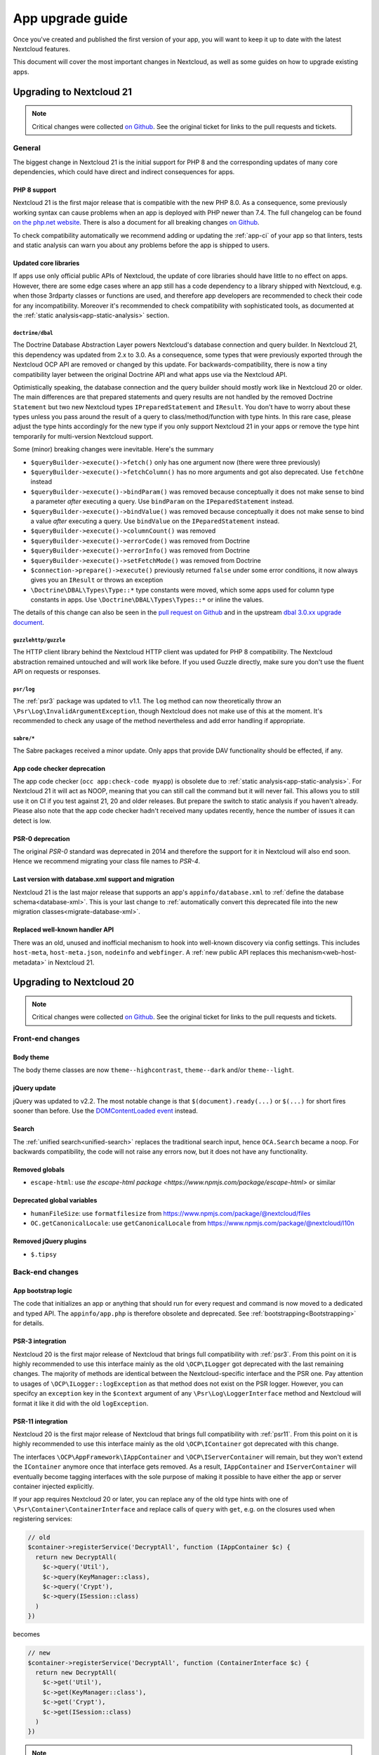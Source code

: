 =================
App upgrade guide
=================

Once you've created and published the first version of your app, you will want to keep it up to date with the latest Nextcloud features.

This document will cover the most important changes in Nextcloud, as well as some guides on how to upgrade existing apps.

Upgrading to Nextcloud 21
-------------------------

.. note:: Critical changes were collected `on Github <https://github.com/nextcloud/server/issues/23210>`__. See the original ticket for links to the pull requests and tickets.

General
^^^^^^^

The biggest change in Nextcloud 21 is the initial support for PHP 8 and the corresponding updates of many core dependencies, which could have direct and indirect consequences for apps.

PHP 8 support
*************

Nextcloud 21 is the first major release that is compatible with the new PHP 8.0. As a consequence, some previously working syntax can cause problems when an app is deployed with PHP newer than 7.4. The full changelog can be found `on the php.net website <https://www.php.net/ChangeLog-8.php>`__. There is also a document for all breaking changes `on Github <https://github.com/php/php-src/blob/PHP-8.0/UPGRADING#L20>`__.

To check compatibility automatically we recommend adding or updating the :ref:`app-ci` of your app so that linters, tests and static analysis can warn you about any problems before the app is shipped to users.

Updated core libraries
**********************

If apps use only official public APIs of Nextcloud, the update of core libraries should have little to no effect on apps. However, there are some edge cases where an app still has a code dependency to a library shipped with Nextcloud, e.g. when those 3rdparty classes or functions are used, and therefore app developers are recommended to check their code for any incompatibility. Moreover it's recommended to check compatibility with sophisticated tools, as documented at the  :ref:`static analysis<app-static-analysis>` section.

``doctrine/dbal``
=================

The Doctrine Database Abstraction Layer powers Nextcloud's database connection and query builder. In Nextcloud 21, this dependency was updated from 2.x to 3.0. As a consequence, some types that were previously exported through the Nextcloud OCP API are removed or changed by this update. For backwards-compatibility, there is now a tiny compatibility layer between the original Doctrine API and what apps use via the Nextcloud API.

Optimistically speaking, the database connection and the query builder should mostly work like in Nextcloud 20 or older. The main differences are that prepared statements and query results are not handled by the removed Doctrine ``Statement`` but two new Nextcloud types ``IPreparedStatement`` and ``IResult``. You don't have to worry about these types unless you pass around the result of a query to class/method/function with type hints. In this rare case, please adjust the type hints accordingly for the new type if you only support Nextcloud 21 in your apps or remove the type hint temporarily for multi-version Nextcloud support.

Some (minor) breaking changes were inevitable. Here's the summary

* ``$queryBuilder->execute()->fetch()`` only has one argument now (there were three previously)
* ``$queryBuilder->execute()->fetchColumn()`` has no more arguments and got also deprecated. Use ``fetchOne`` instead
* ``$queryBuilder->execute()->bindParam()`` was removed because conceptually it does not make sense to bind a parameter *after* executing a query. Use ``bindParam`` on the ``IPeparedStatement`` instead.
* ``$queryBuilder->execute()->bindValue()`` was removed because conceptually it does not make sense to bind a value *after* executing a query. Use ``bindValue`` on the ``IPeparedStatement`` instead.
* ``$queryBuilder->execute()->columnCount()`` was removed
* ``$queryBuilder->execute()->errorCode()`` was removed from Doctrine
* ``$queryBuilder->execute()->errorInfo()`` was removed from Doctrine
* ``$queryBuilder->execute()->setFetchMode()`` was removed from Doctrine
* ``$connection->prepare()->execute()`` previously returned ``false`` under some error conditions, it now always gives you an ``IResult`` or throws an exception
* ``\Doctrine\DBAL\Types\Type::*`` type constants were moved, which some apps used for column type constants in apps. Use ``\Doctrine\DBAL\Types\Types::*`` or inline the values.

The details of this change can also be seen in the `pull request on Github <https://github.com/nextcloud/server/pull/24948>`__ and in the upstream `dbal 3.0.xx upgrade document <https://github.com/doctrine/dbal/blob/3.0.x/UPGRADE.md>`__.

``guzzlehttp/guzzle``
=====================

The HTTP client library behind the Nextcloud HTTP client was updated for PHP 8 compatibility. The Nextcloud abstraction remained untouched and will work like before. If you used Guzzle directly, make sure you don't use the fluent API on requests or responses.

``psr/log``
===========

The :ref:`psr3` package was updated to v1.1. The ``log`` method can now theoretically throw an ``\Psr\Log\InvalidArgumentException``, though Nextcloud does not make use of this at the moment. It's recommended to check any usage of the method nevertheless and add error handling if appropriate.

``sabre/*``
===========

The Sabre packages received a minor update. Only apps that provide DAV functionality should be effected, if any.

App code checker deprecation
****************************

The app code checker (``occ app:check-code myapp``) is obsolete due to :ref:`static analysis<app-static-analysis>`. For Nextcloud 21 it will act as NOOP, meaning that you can still call the command but it will never fail. This allows you to still use it on CI if you test against 21, 20 and older releases. But prepare the switch to static analysis if you haven't already. Please also note that the app code checker hadn't received many updates recently, hence the number of issues it can detect is low.

PSR-0 deprecation
*****************

The original `PSR-0` standard was deprecated in 2014 and therefore the support for it in Nextcloud will also end soon. Hence we recommend migrating your class file names to `PSR-4`.

.. _`PSR-0`: https://www.php-fig.org/psr/psr-0/
.. _`PSR-4`: https://www.php-fig.org/psr/psr-4/

Last version with database.xml support and migration
****************************************************

Nextcloud 21 is the last major release that supports an app's ``appinfo/database.xml`` to :ref:`define the database schema<database-xml>`. This is your last change to :ref:`automatically convert this deprecated file into the new migration classes<migrate-database-xml>`.

Replaced well-known handler API
*******************************

There was an old, unused and inofficial mechanism to hook into well-known discovery via config settings. This includes ``host-meta``, ``host-meta.json``, ``nodeinfo`` and ``webfinger``. A :ref:`new public API replaces this mechanism<web-host-metadata>` in Nextcloud 21.

Upgrading to Nextcloud 20
-------------------------

.. note:: Critical changes were collected `on Github <https://github.com/nextcloud/server/issues/20953>`__. See the original ticket for links to the pull requests and tickets.

Front-end changes
^^^^^^^^^^^^^^^^^

Body theme
**********

The body theme classes are now ``theme--highcontrast``, ``theme--dark`` and/or ``theme--light``.

jQuery update
*************

jQuery was updated to v2.2. The most notable change is that ``$(document).ready(...)`` or ``$(...)`` for short fires sooner than before. Use the `DOMContentLoaded event <https://developer.mozilla.org/fr/docs/Web/Events/DOMContentLoaded>`_ instead.

Search
******

The :ref:`unified search<unified-search>` replaces the traditional search input, hence ``OCA.Search`` became a noop. For backwards compatibility, the code will not raise any errors now, but it does not have any functionality.

Removed globals
***************

* ``escape-html``: use `the escape-html package <https://www.npmjs.com/package/escape-html>` or similar

Deprecated global variables
***************************

* ``humanFileSize``: use ``formatfilesize`` from https://www.npmjs.com/package/@nextcloud/files
* ``OC.getCanonicalLocale``: use ``getCanonicalLocale`` from https://www.npmjs.com/package/@nextcloud/l10n

Removed jQuery plugins
**********************

* ``$.tipsy``

Back-end changes
^^^^^^^^^^^^^^^^

App bootstrap logic
*******************

The code that initializes an app or anything that should run for every request and command is now moved to a dedicated and typed API. The ``appinfo/app.php`` is therefore obsolete and deprecated. See :ref:`bootstrapping<Bootstrapping>` for details.

.. _upgrade-psr3:

PSR-3 integration
*****************

Nextcloud 20 is the first major release of Nextcloud that brings full compatibility with :ref:`psr3`. From this point on it is highly recommended to use this interface mainly as the old ``\OCP\ILogger`` got deprecated with the last remaining changes. The majority of methods are identical between the Nextcloud-specific interface and the PSR one. Pay attention to usages of ``\OCP\ILogger::logException`` as that method does not exist on the PSR logger. However, you can specifcy an ``exception`` key in the ``$context`` argument of any ``\Psr\Log\LoggerInterface`` method and Nextcloud will format it like it did with the old ``logException``.

.. _upgrade-psr11:

PSR-11 integration
******************

Nextcloud 20 is the first major release of Nextcloud that brings full compatibility with :ref:`psr11`. From this point on it is highly recommended to use this interface mainly as the old ``\OCP\IContainer`` got deprecated with this change.

The interfaces ``\OCP\AppFramework\IAppContainer`` and ``\OCP\IServerContainer`` will remain, but they won't extend the ``IContainer`` anymore once that interface gets removed. As a result, ``IAppContainer`` and ``IServerContainer`` will eventually become tagging interfaces with the sole purpose of making it possible to have either the app or server container injected explicitly.

If your app requires Nextcloud 20 or later, you can replace any of the old type hints with one of ``\Psr\Container\ContainerInterface`` and replace calls of ``query`` with ``get``, e.g. on the closures used when registering services:

.. code-block:: php

  // old
  $container->registerService('DecryptAll', function (IAppContainer $c) {
    return new DecryptAll(
      $c->query('Util'),
      $c->query(KeyManager::class),
      $c->query('Crypt'),
      $c->query(ISession::class)
    )
  })

becomes

.. code-block:: php

  // new
  $container->registerService('DecryptAll', function (ContainerInterface $c) {
    return new DecryptAll(
      $c->get('Util'),
      $c->get(KeyManager::class'),
      $c->get('Crypt'),
      $c->get(ISession::class)
    )
  })

.. note:: For a smoother transition, the old interfaces were changed so they are based on ``ContainerInterface``, hence you can use ``has`` and ``get`` on ``IContainer`` and sub types.

Deprecated APIs
***************

* ``\OCP\IContainer``: see :ref:`upgrade-psr11`
* ``\OCP\ILogger``: see :ref:`upgrade-psr3`
* ``\OCP\IServerContainer::getEventDispatcher``
* ``\OCP\IServerContainer::getCalendarManager``: have the interface injected instead
* ``\OCP\IServerContainer::getCalendarResourceBackendManager``: have the interface injected instead
* ``\OCP\IServerContainer::getCalendarRoomBackendManager``: have the interface injected instead
* ``\OCP\IServerContainer::getContactsManager``: have the interface injected instead
* ``\OCP\IServerContainer::getEncryptionManager``: have the interface injected instead
* ``\OCP\IServerContainer::getEncryptionFilesHelper``: have the interface injected instead
* ``\OCP\IServerContainer::getEncryptionKeyStorage``: have the interface injected instead
* ``\OCP\IServerContainer::getRequest``: have the interface injected instead
* ``\OCP\IServerContainer::getPreviewManager``: have the interface injected instead
* ``\OCP\IServerContainer::getTagManager``: have the interface injected instead
* ``\OCP\IServerContainer::getSystemTagManager``: have the interface injected instead
* ``\OCP\IServerContainer::getSystemTagObjectMapper``: have the interface injected instead
* ``\OCP\IServerContainer::getAvatarManager``: have the interface injected instead
* ``\OCP\IServerContainer::getRootFolder``
* ``\OCP\IServerContainer::getUserManager``: have the interface injected instead
* ``\OCP\IServerContainer::getGroupManager``: have the interface injected instead
* ``\OCP\IServerContainer::getUserSession``: have the interface injected instead
* ``\OCP\IServerContainer::getSession``: have the interface injected instead
* ``\OCP\IServerContainer::getTwoFactorAuthManager``: have the interface injected instead
* ``\OCP\IServerContainer::getNavigationManager``: have the interface injected instead
* ``\OCP\IServerContainer::getConfig``: have the interface injected instead
* ``\OCP\IServerContainer::getSystemConfig``: have the interface injected instead
* ``\OCP\IServerContainer::getAppConfig``: have the interface injected instead
* ``\OCP\IServerContainer::getL10NFactory``: have the interface injected instead
* ``\OCP\IServerContainer::getL10N``: have the interface injected instead
* ``\OCP\IServerContainer::getURLGenerator``: have the interface injected instead
* ``\OCP\IServerContainer::getAppFetcher``: have the interface injected instead
* ``\OCP\IServerContainer::getMemCacheFactory``: have the interface injected instead
* ``\OCP\IServerContainer::getGetRedisFactory``: have the interface injected instead
* ``\OCP\IServerContainer::getDatabaseConnection``: have the interface injected instead
* ``\OCP\IServerContainer::getActivityManager``: have the interface injected instead
* ``\OCP\IServerContainer::getJobList``: have the interface injected instead
* ``\OCP\IServerContainer::getLogger``: have the interface injected instead
* ``\OCP\IServerContainer::getLogFactory``: have the interface injected instead
* ``\OCP\IServerContainer::getRouter``: have the interface injected instead
* ``\OCP\IServerContainer::getSearch``: have the interface injected instead
* ``\OCP\IServerContainer::getSecureRandom``: have the interface injected instead
* ``\OCP\IServerContainer::getCrypto``: have the interface injected instead
* ``\OCP\IServerContainer::getHasher``: have the interface injected instead
* ``\OCP\IServerContainer::getCredentialsManager``: have the interface injected instead
* ``\OCP\IServerContainer::getCertificateManager``: have the interface injected instead
* ``\OCP\IServerContainer::getHTTPClientService``: have the interface injected instead
* ``\OCP\IServerContainer::createEventSource``
* ``\OCP\IServerContainer::getEventLogger``: have the interface injected instead
* ``\OCP\IServerContainer::getQueryLogger``: have the interface injected instead
* ``\OCP\IServerContainer::getTempManager``: have the interface injected instead
* ``\OCP\IServerContainer::getAppManager``: have the interface injected instead
* ``\OCP\IServerContainer::getMailer``: have the interface injected instead
* ``\OCP\IServerContainer::getWebRoot``: have the interface injected instead
* ``\OCP\IServerContainer::getOcsClient``: have the interface injected instead
* ``\OCP\IServerContainer::getDateTimeZone``: have the interface injected instead
* ``\OCP\IServerContainer::getDateTimeFormatter``: have the interface injected instead
* ``\OCP\IServerContainer::getMountProviderCollection``: have the interface injected instead
* ``\OCP\IServerContainer::getIniWrapper``: have the interface injected instead
* ``\OCP\IServerContainer::getCommandBus``: have the interface injected instead
* ``\OCP\IServerContainer::getTrustedDomainHelper``: have the interface injected instead
* ``\OCP\IServerContainer::getLockingProvider``: have the interface injected instead
* ``\OCP\IServerContainer::getMountManager``: have the interface injected instead
* ``\OCP\IServerContainer::getUserMountCache``: have the interface injected instead
* ``\OCP\IServerContainer::getMimeTypeDetector``: have the interface injected instead
* ``\OCP\IServerContainer::getMimeTypeLoader``: have the interface injected instead
* ``\OCP\IServerContainer::getCapabilitiesManager``: have the interface injected instead
* ``\OCP\IServerContainer::getNotificationManager``: have the interface injected instead
* ``\OCP\IServerContainer::getCommentsManager``: have the interface injected instead
* ``\OCP\IServerContainer::getThemingDefaults``: have the interface injected instead
* ``\OCP\IServerContainer::getIntegrityCodeChecker``: have the interface injected instead
* ``\OCP\IServerContainer::getSessionCryptoWrapper``: have the interface injected instead
* ``\OCP\IServerContainer::getCsrfTokenManager``: have the interface injected instead
* ``\OCP\IServerContainer::getBruteForceThrottler``: have the interface injected instead
* ``\OCP\IServerContainer::getContentSecurityPolicyManager``: have the interface injected instead
* ``\OCP\IServerContainer::getContentSecurityPolicyNonceManager``: have the interface injected instead
* ``\OCP\IServerContainer::getStoragesBackendService``: have the interface injected instead
* ``\OCP\IServerContainer::getGlobalStoragesService``: have the interface injected instead
* ``\OCP\IServerContainer::getUserGlobalStoragesService``: have the interface injected instead
* ``\OCP\IServerContainer::getUserStoragesService``: have the interface injected instead
* ``\OCP\IServerContainer::getShareManager``: have the interface injected instead
* ``\OCP\IServerContainer::getCollaboratorSearch``: have the interface injected instead
* ``\OCP\IServerContainer::getAutoCompleteManager``: have the interface injected instead
* ``\OCP\IServerContainer::getLDAPProvider``: have the interface injected instead
* ``\OCP\IServerContainer::getSettingsManager``: have the interface injected instead
* ``\OCP\IServerContainer::getAppDataDir``
* ``\OCP\IServerContainer::getCloudIdManager``: have the interface injected instead
* ``\OCP\IServerContainer::getGlobalScaleConfig``: have the interface injected instead
* ``\OCP\IServerContainer::getCloudFederationProviderManager``: have the interface injected instead
* ``\OCP\IServerContainer::getRemoteApiFactory``: have the interface injected instead
* ``\OCP\IServerContainer::getCloudFederationFactory``: have the interface injected instead
* ``\OCP\IServerContainer::getRemoteInstanceFactory``: have the interface injected instead
* ``\OCP\IServerContainer::getStorageFactory``: have the interface injected instead
* ``\OCP\IServerContainer::getGeneratorHelper``: have the interface injected instead
* ``\OC_App::registerLogIn()``: use :ref:`bootstrapping<Bootstrapping>` and ``\OCP\AppFramework\Bootstrap\IRegistrationContext::registerAlternativeLogin``
* Event ``\OCA\DAV\CalDAV\CalDavBackend::createCachedCalendarObject``: listen to ``\OCA\DAV\Events\CachedCalendarObjectCreatedEvent``
* Event ``\OCA\DAV\CalDAV\CalDavBackend::createCalendar``: listen to ``\OCA\DAV\Events\CalendarCreatedEvent``
* Event ``\OCA\DAV\CalDAV\CalDavBackend::createCalendarObject``: listen to ``\OCA\DAV\Events\CalendarObjectCreatedEvent``
* Event ``\OCA\DAV\CalDAV\CalDavBackend::createSubscription``: listen to ``\OCA\DAV\Events\SubscriptionCreatedEvent``
* Event ``\OCA\DAV\CalDAV\CalDavBackend::deleteCachedCalendarObject``: listen to ``\OCA\DAV\Events\CachedCalendarObjectDeletedEvent``
* Event ``\OCA\DAV\CalDAV\CalDavBackend::deleteCalendar``: listen to ``\OCA\DAV\Events\CalendarDeletedEvent``
* Event ``\OCA\DAV\CalDAV\CalDavBackend::deleteCalendarObject``: listen to ``\OCA\DAV\Events\CalendarObjectDeletedEvent``
* Event ``\OCA\DAV\CalDAV\CalDavBackend::deleteSubscription``: listen to ``\OCA\DAV\Events\SubscriptionDeletedEvent``
* Event ``\OCA\DAV\CalDAV\CalDavBackend::publishCalendar``: listen to ``\OCA\DAV\Events\CalendarPublishedEvent``
* Event ``\OCA\DAV\CalDAV\CalDavBackend::publishCalendar``: listen to ``\OCA\DAV\Events\CalendarUnpublishedEvent``
* Event ``\OCA\DAV\CalDAV\CalDavBackend::updateCachedCalendarObject``: listen to ``\OCA\DAV\Events\CachedCalendarObjectUpdatedEvent``
* Event ``\OCA\DAV\CalDAV\CalDavBackend::updateCalendar``: listen to ``\OCA\DAV\Events\CalendarUpdatedEvent``
* Event ``\OCA\DAV\CalDAV\CalDavBackend::updateCalendarObject``: listen to ``\OCA\DAV\Events\CalendarObjectUpdatedEvent``
* Event ``\OCA\DAV\CalDAV\CalDavBackend::updateShares``: listen to ``\OCA\DAV\Events\CalendarShareUpdatedEvent``
* Event ``\OCA\DAV\CalDAV\CalDavBackend::updateSubscription``: listen to ``\OCA\DAV\Events\SubscriptionUpdatedEvent``
* Event ``\\OCA\DAV\CardDAV\CardDavBackend::createCard``: listen to ``\OCA\DAV\Events\CardCreatedEvent``
* Event ``\OCA\DAV\CardDAV\CardDavBackend::deleteCard``: listen to ``\OCA\DAV\Events\CardDeletedEvent``
* Event ``\OCA\DAV\CardDAV\CardDavBackend::updateCard``: listen to ``\OCA\DAV\Events\CardUpdatedEvent``
* Event ``\OCA\Files_Sharing::loadAdditionalScripts:: publicShareAuth``: listen to ``\OCA\Files_Sharing\Event\BeforeTemplateRenderedEvent``
* Event ``\OCA\Files_Sharing::loadAdditionalScripts``: listen to ``\OCA\Files_Sharing\Event\BeforeTemplateRenderedEvent``
* Event ``\OCA\User_LDAP\User\User::postLDAPBackendAdded``: listen to ``\OCA\User_LDAP\Events\UserBackendRegistered``
* Event ``\OCA\User_LDAP\User\User::postLDAPBackendAdded``: listen to ``\OCA\User_LDAP\Events\GroupBackendRegistered``
* Event ``\OCP\AppFramework\Http\StandaloneTemplateResponse::EVENT_LOAD_ADDITIONAL_SCRIPT``: listen to ``\OCP\AppFramework\Http\Events\BeforeTemplateRenderedEvent``
* Event ``\OCP\AppFramework\Http\StandaloneTemplateResponse::EVENT_LOAD_ADDITIONAL_SCRIPTS_LOGGEDIN``: listen to ``\OCP\AppFramework\Http\Events\BeforeTemplateRenderedEvent``
* Event ``\OCP\WorkflowEngine::loadAdditionalSettingScripts``: listen to ``\OCP\WorkflowEngine\Events\LoadSettingsScriptsEvent``


Removed from public namespace
*****************************

* ``\OCP\IServerContainer::getAppFolder``
* Hook ``\OCA\DAV\Connector\Sabre::authInit``: use the ``\OCA\DAV\Events\SabrePluginAuthInitEvent`` event instead
* Event ``\OC_User::post_removeFromGroup``: listen to ``\OCP\Group\Events\UserRemovedEvent``
* Event ``\OCA\DAV\Connector\Sabre::authInit``: listen to ``\OCA\DAV\Events\SabrePluginAuthInitEvent``


Upgrading to Nextcloud 19
-------------------------

.. note:: Critical changes were collected `on Github <https://github.com/nextcloud/server/issues/18479>`__. See the original ticket for links to the pull requests and tickets.

Front-end changes
^^^^^^^^^^^^^^^^^

jQuery deprecation
******************

As of Nextcloud 19, the global `jquery` and `$` are deprecated for apps. While the library won't be removed immediately to give developers time to adapt, we encourage you to either replace it with another library or simply use a bundling tool like webpack to scope it to your own. The library will be upgraded in Nextcloud in future versions of Nextcloud and there are breaking changes in the newer versions of jQuery.

Deprecated global variables
***************************

* ``OC.currentUser``: use ``getCurrentUser`` from https://www.npmjs.com/package/@nextcloud/auth
* ``OC.filePath``: use ``generateFilePath`` from https://www.npmjs.com/package/@nextcloud/router
* ``OC.generateUrl``: use ``generateUrl`` from https://www.npmjs.com/package/@nextcloud/router
* ``OC.get``: use https://lodash.com/docs#get
* ``OC.getCurrentUser``: use ``getCurrentUser`` from https://www.npmjs.com/package/@nextcloud/auth
* ``OC.getRootPath``: use ``getRootUrl`` from https://www.npmjs.com/package/@nextcloud/router
* ``OC.imagePath``: use ``imagePath`` from https://www.npmjs.com/package/@nextcloud/router
* ``OC.linkTo``: use ``linkTo`` from https://www.npmjs.com/package/@nextcloud/router
* ``OC.linkToOCS``: use ``generateOcsUrl`` from https://www.npmjs.com/package/@nextcloud/router
* ``OC.linkToRemote``: use ``generateRemoteUrl`` from https://www.npmjs.com/package/@nextcloud/router
* ``OC.set``: use https://lodash.com/docs#set
* ``OC.webroot``: use ``getRootUrl`` from https://www.npmjs.com/package/@nextcloud/router
* ``OCP.Toast.*``: use https://www.npmjs.com/package/@nextcloud/dialogs

Removed globals
***************

* ``getURLParameter``
* ``formatDate``
* ``humanFileSize``
* ``relative_modified_date``

Removed libraries
*****************

* ``marked``

Back-end changes
^^^^^^^^^^^^^^^^

Symfony update
**************

Symfony was updated to `v4.4 <https://github.com/symfony/symfony/blob/4.4/CHANGELOG-4.4.md>`__. The most important change for apps is to return an int value from CLI commands. Returning null (explicitly or implicitly) won't be allowed in future versions of Symfony.

Deprecation of injection of named services
******************************************

Apps had been able to query core services like the implementation of the interface ``\OCP\ITagManager`` as ``TagManager``. To unify the service resolution with type hints for the constructor injection, the named resolution is deprecated, logs warnings and will be removed in the future. Use the fully-qualifier class name (with the `::class` constant) instead:

If you had

.. code-block:: php

  $tagManager = \OC::$server->query('TagManager');

change your code to

.. code-block:: php

  $tagManager = \OC::$server->query(\OCP\ITagManager::class);

On constructor arguments you should always type-hint the service by its interface. If you do so already, nothing changes for you.

New APIs
********

* ``\OCP\Authentication\Events\LoginFailedEvent`` class added
* ``\OCP\Comments\IComment::getReferenceId`` method added
* ``\OCP\Comments\IComment::setReferenceId`` method added
* ``\OCP\Contacts\Events\ContactInteractedWithEvent`` class added
* ``\OCP\EventDispatcher\IEventDispatcher::removeListener`` method added
* ``\OCP\ITags::TAG_FAVORITE`` constant added
* ``\OCP\Mail\Events\BeforeMessageSent`` class added
* ``\OCP\Lock\LockedException::getExistingLock`` method added
* ``\OCP\Share\Events\VerifyMountPointEvent`` class added
* ``\OCP\Share\IManager::allowEnumeration`` method added
* ``\OCP\Share\IManager::limitEnumerationToGroups`` method added

Changed APIs
************

* ``\OCP\User\Events\BeforeUserLoggedInEvent::getUsername`` now correctly returns a string and not an ``\OCP\IUser``


Upgrading to Nextcloud 18
-------------------------

.. note:: Critical changes were collected `on Github <https://github.com/nextcloud/server/issues/17131>`__. See the original ticket for links to the pull requests and tickets.

Front-end changes
^^^^^^^^^^^^^^^^^

CSS
***

* Overall font-size was increased. Please make sure you use relative units like `rem` instead of pixels.

Deprecated global variables
***************************

* ``Backbone``: ship your own.
* ``Clipboard``: ship your own.
* ``ClipboardJs``: ship your own.
* ``DOMPurify``: ship your own.
* ``Handlebars``: ship your own.
* ``jstimezonedetect``: ship your own.
* ``jstz``: ship your own.
* ``md5``: ship your own.
* ``moment``: ship your own.
* ``OC.basename``: use ``basename`` from https://www.npmjs.com/package/@nextcloud/paths
* ``OC.dirname``: use ``dirname`` from https://www.npmjs.com/package/@nextcloud/paths
* ``OC.encodePath``: use ``encodePath`` from https://www.npmjs.com/package/@nextcloud/paths
* ``OC.isSamePath``: use ``isSamePath`` from https://www.npmjs.com/package/@nextcloud/paths
* ``OC.joinPaths``: use ``joinPaths`` from https://www.npmjs.com/package/@nextcloud/paths

Back-end changes
^^^^^^^^^^^^^^^^

New APIs
********

* ``\OCP\WorkflowEngine`` namespace

Deprecations
************

* ``\OCP\Collaboration\Resources\IManager::registerResourceProvider``: use ``\OCP\Collaboration\Resources\IProviderManager::registerResourceProvider`` instead.

Behavioral changes
^^^^^^^^^^^^^^^^^^

* Email shares and link shares now share the same config.
  You cannot create mail shares if the share links are disabled by your administrator
* Please register new sidebar tabs scripts with the ``OCA\Files\Event\LoadSidebar\Event`` script
* Viewer binds the full file object to the views now. Variables names changed!


Upgrading to Nextcloud 17
-------------------------

.. note:: Critical changes were collected `on Github <https://github.com/nextcloud/server/issues/15339>`__. See the original ticket for links to the pull requests and tickets.

Front-end changes
^^^^^^^^^^^^^^^^^

Deprecated global variables
***************************

* ``initCore``: don't use this internal function.
* ``oc_appconfig``: use ``OC.appConfig`` instead.
* ``oc_appswebroots``: use ``OC.appswebroots`` instead.
* ``oc_capabilities``: use ``OC.getCapabilities()`` instead.
* ``oc_config``: use ``OC.config`` instead.
* ``oc_current_user``: use ``OC.getCurrentUser().uid`` instead.
* ``oc_debug``: use ``OC.debug`` instead.
* ``oc_isadmin``: use ``OC.isUserAdmin()`` instead.
* ``oc_requesttoken``: use ``OC.requestToken`` instead.
* ``oc_webroot``: use ``OC.getRootPath()`` instead.
* ``OCDialogs``: use ``OC.dialogs`` instead.
* ``OC._capabilities``: use ``OC.getCapabilities()`` instead.
* ``OC.addTranslations``: use `OC.L10N.load` instead.
* ``OC.coreApps``: internal use only, no replacement.
* ``OC.getHost``: use the use ``window.location.host`` directly.
* ``OC.getHostName``: use the use ``window.location.hostname`` directly.
* ``OC.getPort``: use the use ``window.location.port`` directly.
* ``OC.getProtocol``: use the use ``window.location.protocol.split(':')[0]`` directly.
* ``OC.fileIsBlacklisted``: use the regex ``OC.config.blacklist_files_regex`` directly.
* ``OC.redirect``: use ``window.location`` directly.
* ``OC.reload``: use ``window.location.reload()`` directly.

Removed jQuery plugins
**********************

* ``singleselect``: ship your own if you really need it.


Back-end changes
^^^^^^^^^^^^^^^^

Removed from public namespace
*****************************

* ``\OCP\App::checkAppEnabled``
* ``\OCP\Security\StringUtils``
* ``\OCP\Util::callCheck``

Deprecations
************

* ``\OCP\AppFramework\Http\EmptyContentSecurityPolicy::allowEvalScript``: This means apps should no longer use eval in their JavaScript. We aim to forbid this in general in a future version of Nextcloud.
* ``\OCP\AppFramework\Utility\IControllerMethodReflector::reflec``: Will be removed in 18.

Behavioral changes
^^^^^^^^^^^^^^^^^^

* LDAP: default value for ``ldapGroupMemberAssocAttr`` changed from ``uniqueMember`` to unset. On scripted setups, it has to be set if LDAP groups should be used within Nextcloud. 
* Provisioning API: creating users will return the assigned user ID as dataset, as in ``['id' => $userid]``.


Upgrading to Nextcloud 16
-------------------------

.. note:: Critical changes were collected `on Github <https://github.com/nextcloud/server/issues/12915>`__. See the original ticket for links to the pull requests and tickets.

Front-end changes
^^^^^^^^^^^^^^^^^

* CSP: ``frame-anchestor`` set to ``self`` by default.

Deprecation of shipped JavaScript libraries
*******************************************

The following libraries are considered as deprecated from Nextcloud 16 on. If you use one of those in your app, make sure to ship your own version that is properly bundled with your app.

* ``marked``
* ``Clipboard`` -> now exported as ``ClipboardJS`` to resolve naming conflicts in Chrome.
* Apps should ship their own javascript dependencies and not depend on server shipping for example jquery etc. Depending on the server dist package is deprecated starting NC16.
* ``escapeHTML``
* ``formatDate``
* ``getURLParameter``
* ``humanFileSize``
* ``relative_modified_date``
* ``select2``


Back-end changes
^^^^^^^^^^^^^^^^

* Php7.0 support removed. Php7.1 or higher required.
* PostgreSQL 9.5+ required.
* Autoloading: In the past it was also possible to autoload PHP classes in apps by specify a list of classes and filenames in `appinfo/classpath.php`. This should not be used anymore and also isn't used by any app that is publicly available.

Removed APIs
************

* ``\OCP\Activity\IManager::getNotificationTypes``
* ``\OCP\Activity\IManager::getDefaultTypes``
* ``\OCP\Activity\IManager::getTypeIcon``
* ``\OCP\Activity\IManager::translate``
* ``\OCP\Activity\IManager::getSpecialParameterList``
* ``\OCP\Activity\IManager::getGroupParameter``
* ``\OCP\Activity\IManager::getNavigation``
* ``\OCP\Activity\IManager::isFilterValid``
* ``\OCP\Activity\IManager::filterNotificationTypes``
* ``\OCP\Activity\IManager::getQueryForFilter``
* ``\OCP\Security\ISecureRandom::getLowStrengthGenerator``
* ``\OCP\Security\ISecureRandom::getMediumStrengthGenerator``


Upgrading to Nextcloud 15
-------------------------

.. note:: Critical changes were collected `on Github <https://github.com/nextcloud/server/issues/15339>`__. See the original ticket for links to the pull requests and tickets.

Front-end changes
^^^^^^^^^^^^^^^^^

* ``unsafe-eval`` not allowed anymore by default.

Removed APIs
************
- ``fileDownloadPath()``
- ``getScrollBarWidth()``
- ``OC.AppConfig.hasKey()``
- ``OC.AppConfig.deleteApp()``
- ``OC.Share.ShareConfigModel.areAvatarsEnabled()``
- ``OC.Util.hasSVGSupport()``
- ``OC.Util.replaceSVGIcon()``
- ``OC.Util.replaceSVG()``
- ``OC.Util.scaleFixForIE8()``
- ``OC.Util.isIE8()``

Back-end changes
^^^^^^^^^^^^^^^^

* Removed php7.0 support

Deprecated APIs
***************

* ``\OCP\Util::linkToPublic``
* ``\OCP\Util::recursiveArraySearch``

Removed APIs
************

* ``\OCP\Activity\IManager::publishActivity``
* ``\OCP\Util::logException``
* ``\OCP\Util::mb_substr_replace``
* ``\OCP\Util::mb_str_replace``


Upgrading to Nextcloud 14
-------------------------

.. note:: Critical changes were collected `on Github <https://github.com/nextcloud/server/issues/7827>`__. See the original ticket for links to the pull requests and tickets.

General
^^^^^^^

* php7.0 and php7.1 support added.
* Introduction of type hints for scalar types in public APIs according to existing PHPDoc.

Front-end changes
^^^^^^^^^^^^^^^^^

* ``OCA.Search`` is now ``OCA.Search.Core``.
* Overall structure changed.
* ``.with-app-sidebar`` not required anymore to open the sidebar only use `disappear` on the sidebar
* ``.svg`` not required anymore
* ``.with-settings`` not required anymore
* ``.with-icon`` not required anymore

Back-end changes
^^^^^^^^^^^^^^^^

Changed APIs
************

* ``AppFramework\Http\Request::getHeader`` always returns a string (and not null).
* ``Security\ICrypto::decrypt`` only accepts strings.
* ``\OCP\AppFramework\Utility\ITimeFactory`` is strictly typed.
* ``\OCP\IL10N`` is strictly typed.
* ``\OCP\Mail`` and the email templates got type hints.
* ``\OCP\Authentication\TwoFactorAuth`` got typehints and return type hints.
* ``\OCP\Migration\IMigrationStep`` has two new methods.
* ``EMailTemplate`` child classes should use the `%$1s` notation for replacements to be future compatible and be able to reuse parameters.

Deprecated APIs
***************

* ``OCP\Files``
* Setting custom client URLs in a custom ``\OC_Theme`` class. Settings in config.php should be used.
* Log levels in ``OCP\Util``. Moved to the ``\OCP\ILogger`` interface
* ``OCP\AppFramework\Db\Mapper``. Move to ``\OCP\AppFramework\Db\QBMapper``

Removed APIs
************

* several deprecated functions from ``\OCP\AppFramework/IAppContainer``
* ``\OCP\BackgroundJob::registerJob``
* ``\OCP\Config``
* ``\OCP\Contacts``
* ``\OCP\DB``
* ``\OCP\Files::tmpFile``
* ``\OCP\Files::tmpFolder``
* ``\OCP\IHelper``
* ``\OCP\ISearch\search``
* ``\OCP\JSON``
* ``\OCP\Response``
* ``\OCP\Share::resolveReshare``
* ``\OCP\User::getDisplayNames``
* ``\OCP\Util\formatDate``
* ``\OCP\Util::generateRandomBytes``
* ``\OCP\Util::sendMail``
* ``\OCP\Util::encryptedFiles``
* ``\OCP\Util::getServerProtocol``
* ``\OCP\Util::getServerHost``
* ``\OCP\Util::getServerProtocol``
* ``\OCP\Util::getRequestUri``
* ``\OCP\Util::getScriptName``
* ``\OCP\Util::urlgenerator``
* Deprecated `OCP` constants
* Deprecated template functions from OCP
* Some deprecated methods  of ``\OCP\Response``
* HTTPHelper

Behavioral changes
^^^^^^^^^^^^^^^^^^

* Removed ``--no-app-disable`` from ``occ upgrade`` command.
* ``$fromMailAddress`` won't be injected anymore by the DI container.
* Apps that are enabled for groups can now provide public pages, that are available even if a user is not logged in.
* OCS API method `AddUser` `POST:/users` now allow empty password iff email is set and valid.
* Email texts are not automatically escaped anymore in all cases.

Configuration changes
^^^^^^^^^^^^^^^^^^^^^

* When using Swift Objectstore as home storage make sure that to set the ``bucket/container`` parameter.
* ``mail_smtpmode`` can no longer be set to ``php``. As this option is lost with the upgrade of phpmailer.


OCS changes
^^^^^^^^^^^

Added APIs
**********

* Details endpoint for the user list
* Details endpoint for the groups list

Changed APIs
************

* OCS API `getGroup` method replaced by `getGroupUsers` #8904 


Internal changes
^^^^^^^^^^^^^^^^

.. note:: Only relevant if you used non-public APIs. Don't use them.

* cleanup of ``OC_*`` namespace - we removed quite some classes, methods and constants from our internal namespace.
* Removed ``OC_Group_Backend``
* Removed ``OC_Response::setStatus`` and the constants for status codes
